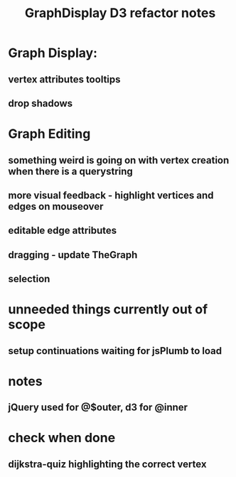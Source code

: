 #+TITLE: GraphDisplay D3 refactor notes

* Graph Display:

** vertex attributes tooltips
** drop shadows

* Graph Editing

** something weird is going on with vertex creation when there is a querystring

** more visual feedback - highlight vertices and edges on mouseover

** editable edge attributes

** dragging - update TheGraph

** selection

* unneeded things currently out of scope
** setup continuations waiting for jsPlumb to load

* notes
** jQuery used for @$outer, d3 for @inner

* check when done

** dijkstra-quiz highlighting the correct vertex
